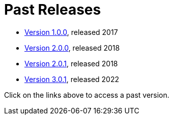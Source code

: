 = Past Releases

* xref:1@EPO::index.adoc[Version 1.0.0], released 2017
* xref:2.0.0@EPO::index.adoc[Version 2.0.0], released 2018
* xref:2.0.1@EPO::index.adoc[Version 2.0.1], released 2018
* xref:3.0.1@EPO::index.adoc[Version 3.0.1], released 2022
//* xref:3.1.0@EPO::index.adoc[Version 3.1.0], released 2022

Click on the links above to access a past version.
